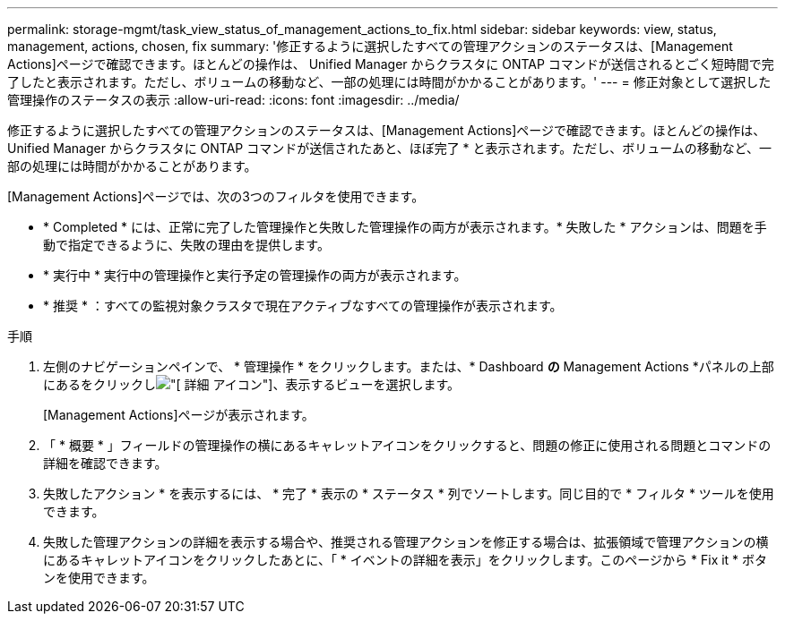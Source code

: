 ---
permalink: storage-mgmt/task_view_status_of_management_actions_to_fix.html 
sidebar: sidebar 
keywords: view, status, management, actions, chosen, fix 
summary: '修正するように選択したすべての管理アクションのステータスは、[Management Actions]ページで確認できます。ほとんどの操作は、 Unified Manager からクラスタに ONTAP コマンドが送信されるとごく短時間で完了したと表示されます。ただし、ボリュームの移動など、一部の処理には時間がかかることがあります。' 
---
= 修正対象として選択した管理操作のステータスの表示
:allow-uri-read: 
:icons: font
:imagesdir: ../media/


[role="lead"]
修正するように選択したすべての管理アクションのステータスは、[Management Actions]ページで確認できます。ほとんどの操作は、 Unified Manager からクラスタに ONTAP コマンドが送信されたあと、ほぼ完了 * と表示されます。ただし、ボリュームの移動など、一部の処理には時間がかかることがあります。

[Management Actions]ページでは、次の3つのフィルタを使用できます。

* * Completed * には、正常に完了した管理操作と失敗した管理操作の両方が表示されます。* 失敗した * アクションは、問題を手動で指定できるように、失敗の理由を提供します。
* * 実行中 * 実行中の管理操作と実行予定の管理操作の両方が表示されます。
* * 推奨 * ：すべての監視対象クラスタで現在アクティブなすべての管理操作が表示されます。


.手順
. 左側のナビゲーションペインで、 * 管理操作 * をクリックします。または、* Dashboard *の* Management Actions *パネルの上部にあるをクリックしimage:../media/more_icon.gif["[ 詳細 ] アイコン"]、表示するビューを選択します。
+
[Management Actions]ページが表示されます。

. 「 * 概要 * 」フィールドの管理操作の横にあるキャレットアイコンをクリックすると、問題の修正に使用される問題とコマンドの詳細を確認できます。
. 失敗したアクション * を表示するには、 * 完了 * 表示の * ステータス * 列でソートします。同じ目的で * フィルタ * ツールを使用できます。
. 失敗した管理アクションの詳細を表示する場合や、推奨される管理アクションを修正する場合は、拡張領域で管理アクションの横にあるキャレットアイコンをクリックしたあとに、「 * イベントの詳細を表示」をクリックします。このページから * Fix it * ボタンを使用できます。

